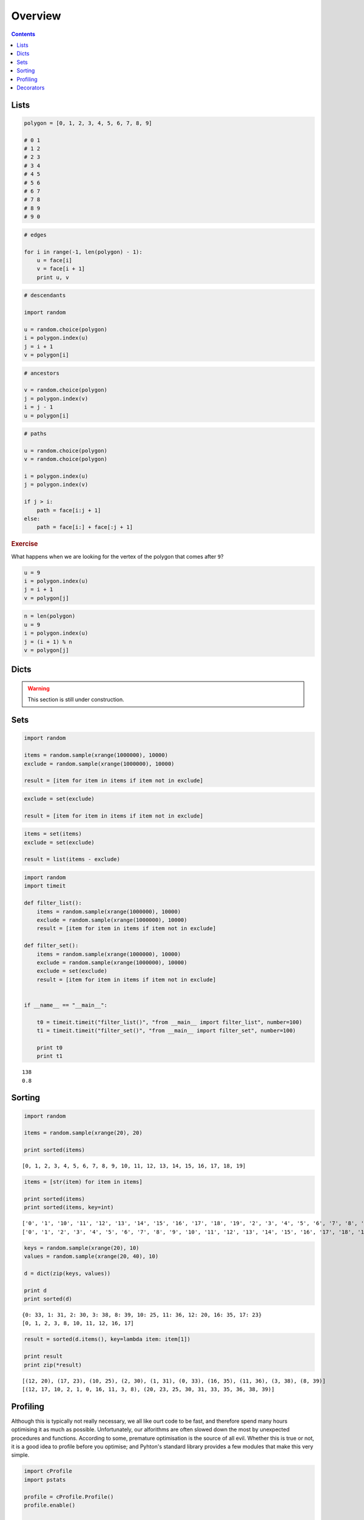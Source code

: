 .. _python-overview:

********************************************************************************
Overview
********************************************************************************


.. contents::


Lists
=====

.. code-block:: python

    polygon = [0, 1, 2, 3, 4, 5, 6, 7, 8, 9]

    # 0 1
    # 1 2
    # 2 3
    # 3 4
    # 4 5
    # 5 6
    # 6 7
    # 7 8
    # 8 9
    # 9 0


.. code-block:: python

    # edges

    for i in range(-1, len(polygon) - 1):
        u = face[i]
        v = face[i + 1]
        print u, v


.. code-block:: python

    # descendants

    import random
  
    u = random.choice(polygon)
    i = polygon.index(u)
    j = i + 1
    v = polygon[i]


.. code-block:: python

    # ancestors

    v = random.choice(polygon)
    j = polygon.index(v)
    i = j - 1
    u = polygon[i]


.. code-block:: python

    # paths

    u = random.choice(polygon)
    v = random.choice(polygon)

    i = polygon.index(u)
    j = polygon.index(v)

    if j > i:
        path = face[i:j + 1]
    else:
        path = face[i:] + face[:j + 1]


.. rubric:: Exercise

What happens when we are looking for the vertex of the polygon that comes after ``9``?


.. code-block:: python

    u = 9
    i = polygon.index(u)
    j = i + 1
    v = polygon[j]


.. code-block:: python
    
    n = len(polygon)
    u = 9
    i = polygon.index(u)
    j = (i + 1) % n
    v = polygon[j]


Dicts
=====

.. what
.. unique keys
.. key types
.. hashable
.. what for


.. warning::

    This section is still under construction.


Sets
====

.. code-block:: python

    import random

    items = random.sample(xrange(1000000), 10000)
    exclude = random.sample(xrange(1000000), 10000)

    result = [item for item in items if item not in exclude]


.. code-block:: python

    exclude = set(exclude)

    result = [item for item in items if item not in exclude]


.. code-block:: python
  
    items = set(items)
    exclude = set(exclude)

    result = list(items - exclude)


.. code-block:: python

    import random
    import timeit

    def filter_list():
        items = random.sample(xrange(1000000), 10000)
        exclude = random.sample(xrange(1000000), 10000)
        result = [item for item in items if item not in exclude]

    def filter_set():
        items = random.sample(xrange(1000000), 10000)
        exclude = random.sample(xrange(1000000), 10000)
        exclude = set(exclude)
        result = [item for item in items if item not in exclude]


    if __name__ == "__main__":

        t0 = timeit.timeit("filter_list()", "from __main__ import filter_list", number=100)
        t1 = timeit.timeit("filter_set()", "from __main__ import filter_set", number=100)

        print t0
        print t1

::

    138
    0.8


Sorting
=======

.. code-block:: python
  
    import random

    items = random.sample(xrange(20), 20)

    print sorted(items)


::

    [0, 1, 2, 3, 4, 5, 6, 7, 8, 9, 10, 11, 12, 13, 14, 15, 16, 17, 18, 19]


.. code-block:: python

    items = [str(item) for item in items]

    print sorted(items)
    print sorted(items, key=int)


::

    ['0', '1', '10', '11', '12', '13', '14', '15', '16', '17', '18', '19', '2', '3', '4', '5', '6', '7', '8', '9']
    ['0', '1', '2', '3', '4', '5', '6', '7', '8', '9', '10', '11', '12', '13', '14', '15', '16', '17', '18', '19']


.. code-block:: python

    keys = random.sample(xrange(20), 10)
    values = random.sample(xrange(20, 40), 10)

    d = dict(zip(keys, values))

    print d
    print sorted(d)


::

    {0: 33, 1: 31, 2: 30, 3: 38, 8: 39, 10: 25, 11: 36, 12: 20, 16: 35, 17: 23}
    [0, 1, 2, 3, 8, 10, 11, 12, 16, 17]


.. code-block:: python

    result = sorted(d.items(), key=lambda item: item[1])

    print result
    print zip(*result)


::

    [(12, 20), (17, 23), (10, 25), (2, 30), (1, 31), (0, 33), (16, 35), (11, 36), (3, 38), (8, 39)]
    [(12, 17, 10, 2, 1, 0, 16, 11, 3, 8), (20, 23, 25, 30, 31, 33, 35, 36, 38, 39)]


Profiling
=========

Although this is typically not really necessary, we all like ourt code to be fast,
and therefore spend many hours optimising it as much as possible. Unfortunately,
our alforithms are often slowed down the most by unexpected procedures and functions.
According to some, premature optimisation is the source of all evil.
Whether this is true or not, it is a good idea to profile before you optimise;
and Pyhton's standard library provides a few modules that make this very simple.


.. code-block:: python

    import cProfile
    import pstats

    profile = cProfile.Profile()
    profile.enable()

    for i in range(10):
        print i

    profile.disable()

    stats  = pstats.Stats(profile)
    stats.strip_dirs()
    stats.sort_stats(1)
    stats.print_stats(20)


Decorators
==========

.. rename profiling to code(analysis)

.. code-block:: python

    import cProfile
    import pstats

    from functools import wraps

    def print_profile(func):
        @wraps(func)
        def wrapper(*args, **kwargs):
            profile = cProfile.Profile()
            profile.enable()
            #
            res = func(*args, **kwargs)
            #
            profile.disable()
            stats = pstats.Stats(profile)
            stats.strip_dirs()
            stats.sort_stats(1)
            stats.print_stats(20)
            return res
        return wrapper


.. code-block:: python

    @print_profile
    def silly():
        for i in range(10):
            print i

    silly()


::

    0
    1
    2
    3
    4
    5
    6
    7
    8
    9

             3 function calls in 0.000 seconds

       Ordered by: internal time

       ncalls  tottime  percall  cumtime  percall filename:lineno(function)
            1    0.000    0.000    0.000    0.000 test.py:22(silly)
            1    0.000    0.000    0.000    0.000 {range}
            1    0.000    0.000    0.000    0.000 {method 'disable' of '_lsprof.Profiler' objects}

